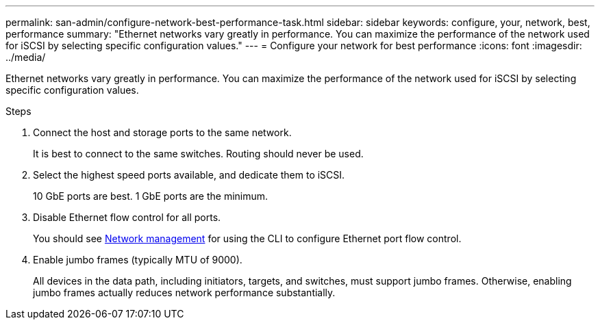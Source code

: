 ---
permalink: san-admin/configure-network-best-performance-task.html
sidebar: sidebar
keywords: configure, your, network, best, performance
summary: "Ethernet networks vary greatly in performance. You can maximize the performance of the network used for iSCSI by selecting specific configuration values."
---
= Configure your network for best performance
:icons: font
:imagesdir: ../media/

[.lead]
Ethernet networks vary greatly in performance. You can maximize the performance of the network used for iSCSI by selecting specific configuration values.

.Steps

. Connect the host and storage ports to the same network.
+
It is best to connect to the same switches. Routing should never be used.

. Select the highest speed ports available, and dedicate them to iSCSI.
+
10 GbE ports are best. 1 GbE ports are the minimum.

. Disable Ethernet flow control for all ports.
+
You should see link:../networking/index.html[Network management] for using the CLI to configure Ethernet port flow control.

. Enable jumbo frames (typically MTU of 9000).
+
All devices in the data path, including initiators, targets, and switches, must support jumbo frames. Otherwise, enabling jumbo frames actually reduces network performance substantially.
